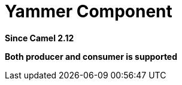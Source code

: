 [[yammer-component]]
= Yammer Component

*Since Camel 2.12*

// HEADER START
*Both producer and consumer is supported*
// HEADER END

// component options: START
// component options: END

// endpoint options: START
// endpoint options: END

// spring-boot-auto-configure options: START
// spring-boot-auto-configure options: END

